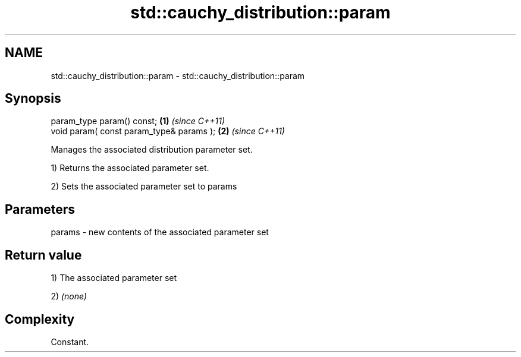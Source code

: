.TH std::cauchy_distribution::param 3 "Nov 25 2015" "2.0 | http://cppreference.com" "C++ Standard Libary"
.SH NAME
std::cauchy_distribution::param \- std::cauchy_distribution::param

.SH Synopsis
   param_type param() const;               \fB(1)\fP \fI(since C++11)\fP
   void param( const param_type& params ); \fB(2)\fP \fI(since C++11)\fP

   Manages the associated distribution parameter set.

   1) Returns the associated parameter set.

   2) Sets the associated parameter set to params

.SH Parameters

   params - new contents of the associated parameter set

.SH Return value

   1) The associated parameter set

   2) \fI(none)\fP

.SH Complexity

   Constant.
